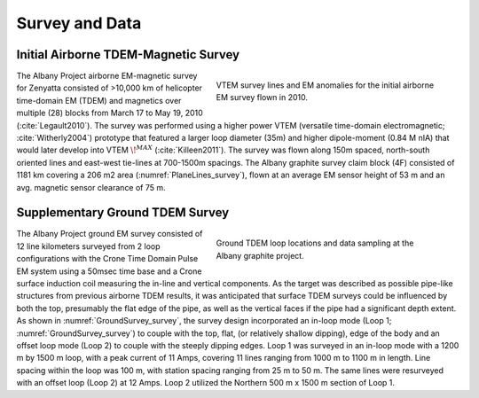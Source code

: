 .. _albany_survey_data:


Survey and Data
===============

Initial Airborne TDEM-Magnetic Survey
-------------------------------------

.. figure:: images/figPlaneLinesGeology.png
    :align: right
    :figwidth: 50%
    :name: PlaneLines_survey

    VTEM survey lines and EM anomalies for the initial airborne EM survey flown in 2010.


The Albany Project airborne EM-magnetic survey for Zenyatta consisted of >10,000 km of helicopter time-domain EM (TDEM) and magnetics over multiple (28) blocks from March 17 to May 19, 2010 (:cite:`Legault2010`). The survey was performed using a higher power VTEM (versatile time-domain electromagnetic; :cite:`Witherly2004`) prototype that featured a larger loop diameter (35m) and higher dipole-moment (0.84 M nIA) that would later develop into VTEM :math:`\!^{MAX}` (:cite:`Killeen2011`). The survey was flown along 150m spaced, north-south oriented lines and east-west tie-lines at 700-1500m spacings. The Albany graphite survey claim block (4F) consisted of 1181 km covering a 206 m2 area (:numref:`PlaneLines_survey`), flown at an average EM sensor height of 53 m and an avg. magnetic sensor clearance of 75 m.



Supplementary Ground TDEM Survey
--------------------------------

.. figure:: images/figGroundSurvey.png
    :align: right
    :figwidth: 50%
    :name: GroundSurvey_survey

    Ground TDEM loop locations and data sampling at the Albany graphite project.


The Albany Project ground EM survey consisted of 12 line kilometers surveyed from 2 loop configurations with the Crone Time Domain Pulse EM system using a 50msec time base and a Crone surface induction coil measuring the in-line and vertical components. As the target was described as possible pipe-like structures from previous airborne TDEM results, it was anticipated that surface TDEM surveys could be influenced by both the top, presumably the flat edge of the pipe, as well as the vertical faces if the pipe had a significant depth extent.  As shown in :numref:`GroundSurvey_survey`, the survey design incorporated an in-loop mode (Loop 1; :numref:`GroundSurvey_survey`) to couple with the top, flat, (or relatively shallow dipping), edge of the body and an offset loop mode (Loop  2) to couple with the steeply dipping edges. Loop 1 was surveyed in an in-loop mode with a 1200 m by 1500 m loop, with a peak current of 11 Amps, covering 11 lines ranging from 1000 m to 1100 m in length. Line spacing within the loop was 100 m, with station spacing ranging from 25 m to 50 m. The same lines were resurveyed with an offset loop (Loop 2) at 12 Amps. Loop 2 utilized the Northern 500 m x 1500 m section of Loop 1.






